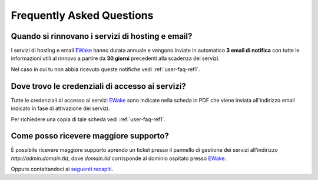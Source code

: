 Frequently Asked Questions
==========================

Quando si rinnovano i servizi di hosting e email?
-------------------------------------------------

I servizi di hosting e email `EWake <https://ewake.it>`_ hanno durata annuale e vengono inviate in automatico **3 email di notifica** con tutte le informazioni utili al rinnovo a partire da **30 giorni** precedenti alla scadenza dei servizi.

Nel caso in cui tu non abbia ricevuto queste notifiche vedi :ref:`user-faq-ref1`.

Dove trovo le credenziali di accesso ai servizi?
------------------------------------------------------

Tutte le credenziali di accesso ai servizi `EWake <https://ewake.it>`_ sono indicate nella scheda in PDF che viene inviata all'indirizzo email indicato in fase di attivazione dei servizi.

Per richiedere una copia di tale scheda vedi :ref:`user-faq-ref1`.

.. _user-faq-ref1:

Come posso ricevere maggiore supporto?
--------------------------------------

È possibile ricevere maggiore supporto aprendo un ticket presso il pannello di gestione dei servizi all'indirizzo `http://admin.domain.tld`, dove `domain.tld` corrisponde al dominio ospitato presso `EWake <https://ewake.it>`_.

Oppure contattandoci ai `seguenti recapiti <https://ewake.it>`_.
